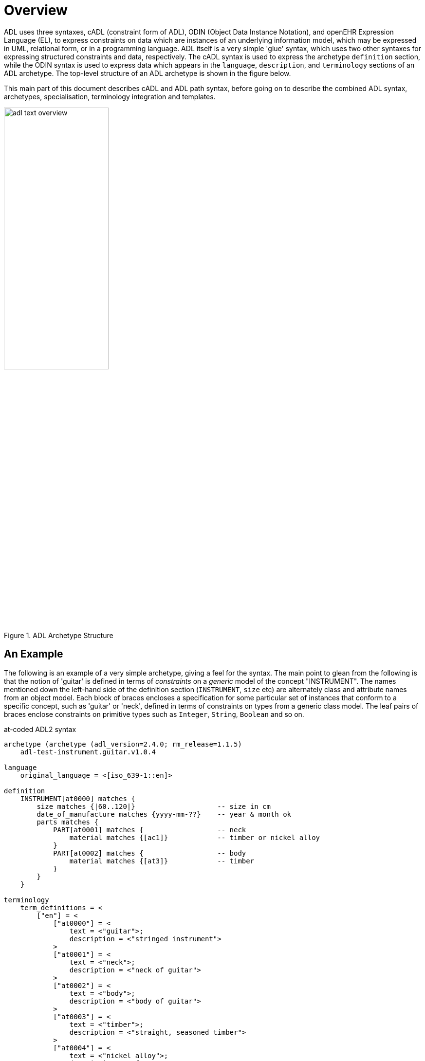 = Overview

ADL uses three syntaxes, cADL (constraint form of ADL), ODIN (Object Data Instance Notation), and openEHR Expression Language (EL), to express constraints on data which are instances of an underlying information model, which may be expressed in UML, relational form, or in a programming language. ADL itself is a very simple 'glue' syntax, which uses two other syntaxes for expressing structured constraints and data, respectively. The cADL syntax is used to express the archetype `definition` section, while the ODIN syntax is used to express data which appears in the `language`, `description`, and `terminology` sections of an ADL archetype. The top-level structure of an ADL archetype is shown in the figure below.

This main part of this document describes cADL and ADL path syntax, before going on to describe the combined ADL syntax, archetypes, specialisation, terminology integration and templates.

[.text-center]
.ADL Archetype Structure
image::{diagrams_uri}/adl_text_overview.svg[id=archetype_structure, align="center", width=50%]

== An Example

The following is an example of a very simple archetype, giving a feel for the syntax. The main point to glean from the following is that the notion of 'guitar' is defined in terms of _constraints_ on a _generic_ model of the concept "INSTRUMENT". The names mentioned down the left-hand side of the definition section (`INSTRUMENT`, `size` etc) are alternately class and attribute names from an object model.  Each block of braces encloses a specification for some particular set of instances that conform to a specific concept, such as 'guitar' or 'neck', defined in terms of constraints on types from a generic class model. The leaf pairs of braces enclose constraints on primitive types such as `Integer`, `String`, `Boolean` and so on. 

.at-coded ADL2 syntax
[source, adl]
--------
archetype (archetype (adl_version=2.4.0; rm_release=1.1.5)
    adl-test-instrument.guitar.v1.0.4

language
    original_language = <[iso_639-1::en]>

definition
    INSTRUMENT[at0000] matches {
        size matches {|60..120|}                    -- size in cm
        date_of_manufacture matches {yyyy-mm-??}    -- year & month ok
        parts matches {
            PART[at0001] matches {                  -- neck
                material matches {[ac1]}            -- timber or nickel alloy
            }
            PART[at0002] matches {                  -- body
                material matches {[at3]}            -- timber
            }
        }
    }

terminology
    term_definitions = <
        ["en"] = <
            ["at0000"] = <
                text = <"guitar">;
                description = <"stringed instrument">
            >
            ["at0001"] = <
                text = <"neck">;
                description = <"neck of guitar">
            >
            ["at0002"] = <
                text = <"body">;
                description = <"body of guitar">
            >
            ["at0003"] = <
                text = <"timber">;
                description = <"straight, seasoned timber">
            >
            ["at0004"] = <
                text = <"nickel alloy">;
                description = <"frets">
            >
        >
    >

    value_sets = <
        ["ac1"] = <
            id = <"ac1">
                members = <"at0003", "at0004">
            >
        >
    >
--------

.id-coded ADL2 syntax
[source, adl]
--------
archetype (archetype (adl_version=2.4.0; rm_release=1.1.5)
    adl-test-instrument.guitar.v1.0.4

language
    original_language = <[iso_639-1::en]>

definition
    INSTRUMENT[id1] matches {
        size matches {|60..120|}                    -- size in cm
        date_of_manufacture matches {yyyy-mm-??}    -- year & month ok
        parts matches {
            PART[id2] matches {                     -- neck
                material matches {[ac1]}            -- timber or nickel alloy
            }
            PART[id3] matches {                     -- body
                material matches {[at3]}            -- timber
            }
        }
    }

terminology
    term_definitions = <
        ["en"] = <
            ["id1"] = <
                text = <"guitar">;
                description = <"stringed instrument">
            >
            ["id2"] = <
                text = <"neck">;
                description = <"neck of guitar">
            >
            ["id3"] = <
                text = <"body">;
                description = <"body of guitar">
            >
            ["at3"] = <
                text = <"timber">;
                description = <"straight, seasoned timber">
            >
            ["at4"] = <
                text = <"nickel alloy">;
                description = <"frets">
            >
        >
    >

    value_sets = <
        ["ac1"] = <
            id = <"ac1">
                members = <"at3", "at4">
            >
        >
    >
--------
